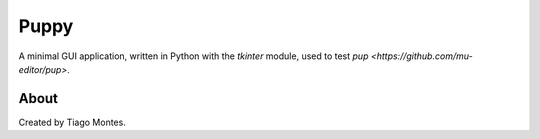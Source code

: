 Puppy
=====

A minimal GUI application,
written in Python with the `tkinter` module,
used to test `pup <https://github.com/mu-editor/pup>`.


About
-----

Created by Tiago Montes.

